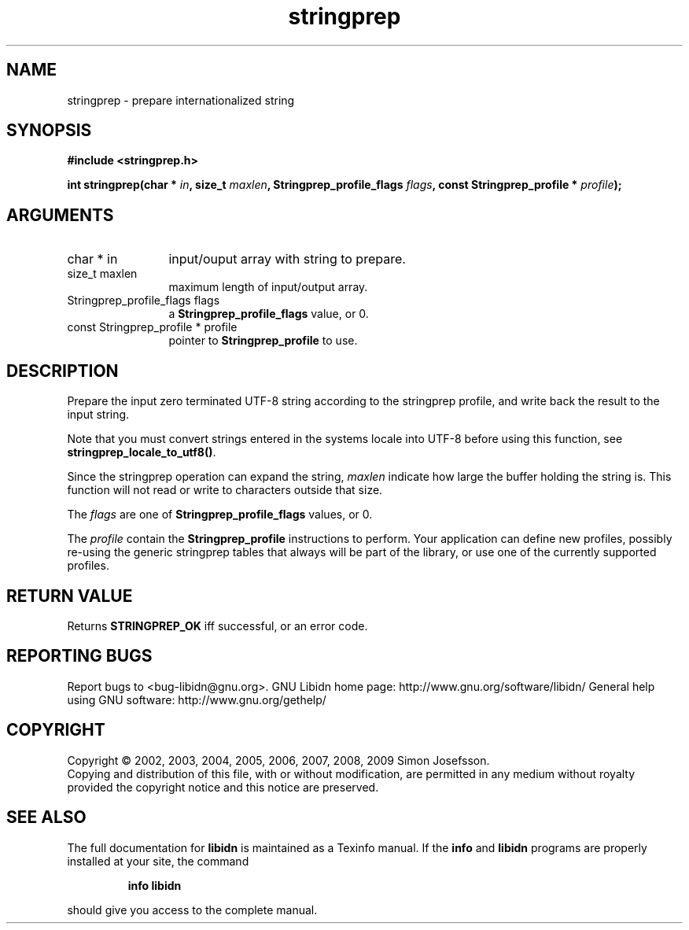 .\" DO NOT MODIFY THIS FILE!  It was generated by gdoc.
.TH "stringprep" 3 "1.16" "libidn" "libidn"
.SH NAME
stringprep \- prepare internationalized string
.SH SYNOPSIS
.B #include <stringprep.h>
.sp
.BI "int stringprep(char * " in ", size_t " maxlen ", Stringprep_profile_flags " flags ", const Stringprep_profile * " profile ");"
.SH ARGUMENTS
.IP "char * in" 12
input/ouput array with string to prepare.
.IP "size_t maxlen" 12
maximum length of input/output array.
.IP "Stringprep_profile_flags flags" 12
a \fBStringprep_profile_flags\fP value, or 0.
.IP "const Stringprep_profile * profile" 12
pointer to \fBStringprep_profile\fP to use.
.SH "DESCRIPTION"
Prepare the input zero terminated UTF\-8 string according to the
stringprep profile, and write back the result to the input string.

Note that you must convert strings entered in the systems locale
into UTF\-8 before using this function, see
\fBstringprep_locale_to_utf8()\fP.

Since the stringprep operation can expand the string, \fImaxlen\fP
indicate how large the buffer holding the string is.  This function
will not read or write to characters outside that size.

The \fIflags\fP are one of \fBStringprep_profile_flags\fP values, or 0.

The \fIprofile\fP contain the \fBStringprep_profile\fP instructions to
perform.  Your application can define new profiles, possibly
re\-using the generic stringprep tables that always will be part of
the library, or use one of the currently supported profiles.
.SH "RETURN VALUE"
Returns \fBSTRINGPREP_OK\fP iff successful, or an error code.
.SH "REPORTING BUGS"
Report bugs to <bug-libidn@gnu.org>.
GNU Libidn home page: http://www.gnu.org/software/libidn/
General help using GNU software: http://www.gnu.org/gethelp/
.SH COPYRIGHT
Copyright \(co 2002, 2003, 2004, 2005, 2006, 2007, 2008, 2009 Simon Josefsson.
.br
Copying and distribution of this file, with or without modification,
are permitted in any medium without royalty provided the copyright
notice and this notice are preserved.
.SH "SEE ALSO"
The full documentation for
.B libidn
is maintained as a Texinfo manual.  If the
.B info
and
.B libidn
programs are properly installed at your site, the command
.IP
.B info libidn
.PP
should give you access to the complete manual.
